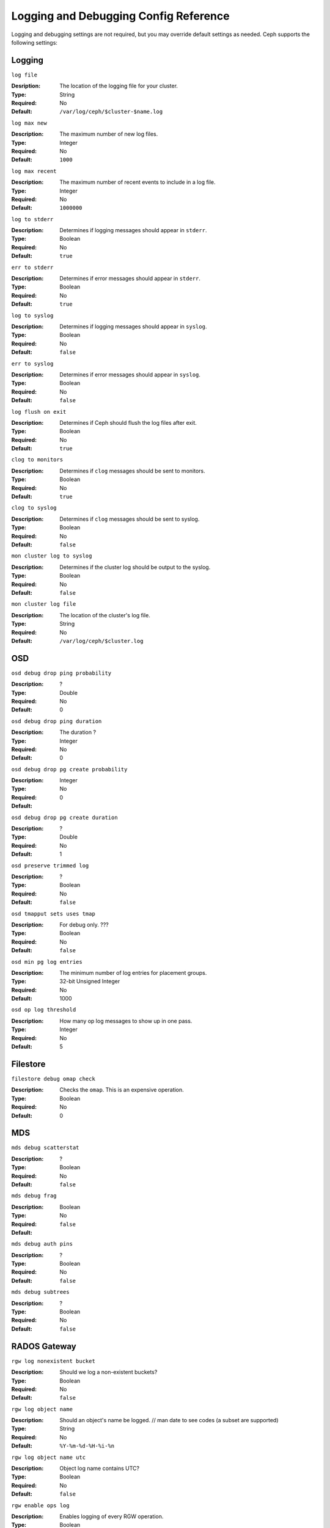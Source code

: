 ========================================
 Logging and Debugging Config Reference
========================================

Logging and debugging settings are not required, but you may override default settings 
as needed. Ceph supports the following settings:

Logging
=======

``log file``

:Desription: The location of the logging file for your cluster.
:Type: String
:Required: No
:Default: ``/var/log/ceph/$cluster-$name.log``


``log max new``

:Description: The maximum number of new log files.
:Type: Integer
:Required: No
:Default: ``1000``


``log max recent``

:Description: The maximum number of recent events to include in a log file.
:Type: Integer
:Required:  No
:Default: ``1000000``


``log to stderr``

:Description: Determines if logging messages should appear in ``stderr``.
:Type: Boolean
:Required: No
:Default: ``true``


``err to stderr``

:Description: Determines if error messages should appear in ``stderr``.
:Type: Boolean
:Required: No
:Default: ``true``


``log to syslog``

:Description: Determines if logging messages should appear in ``syslog``.
:Type: Boolean
:Required: No
:Default: ``false``


``err to syslog``

:Description: Determines if error messages should appear in ``syslog``.
:Type: Boolean
:Required: No
:Default: ``false``


``log flush on exit``

:Description: Determines if Ceph should flush the log files after exit.
:Type: Boolean
:Required: No
:Default: ``true``


``clog to monitors``

:Description: Determines if ``clog`` messages should be sent to monitors.
:Type: Boolean
:Required: No
:Default: ``true``


``clog to syslog``

:Description: Determines if ``clog`` messages should be sent to syslog.
:Type: Boolean
:Required: No
:Default: ``false``


``mon cluster log to syslog``

:Description: Determines if the cluster log should be output to the syslog.
:Type: Boolean
:Required: No
:Default: ``false``


``mon cluster log file``

:Description: The location of the cluster's log file. 
:Type: String
:Required: No
:Default: ``/var/log/ceph/$cluster.log``



OSD
===


``osd debug drop ping probability``

:Description: ?
:Type: Double
:Required: No
:Default: 0


``osd debug drop ping duration``

:Description: The duration ?
:Type: Integer
:Required: No
:Default: 0

``osd debug drop pg create probability``

:Description: 
:Type: Integer
:Required: No
:Default: 0

``osd debug drop pg create duration``

:Description: ?
:Type: Double
:Required: No
:Default: 1

``osd preserve trimmed log``

:Description: ?
:Type: Boolean
:Required: No
:Default: ``false``

``osd tmapput sets uses tmap``

:Description: For debug only. ???
:Type: Boolean
:Required: No
:Default: ``false``


``osd min pg log entries``

:Description: The minimum number of log entries for placement groups. 
:Type: 32-bit Unsigned Integer
:Required: No
:Default: 1000

``osd op log threshold``

:Description: How many op log messages to show up in one pass. 
:Type: Integer
:Required: No
:Default: 5



Filestore
=========

``filestore debug omap check``

:Description: Checks the ``omap``. This is an expensive operation.
:Type: Boolean
:Required: No
:Default: 0


MDS
===


``mds debug scatterstat``

:Description: ?
:Type: Boolean
:Required: No
:Default: ``false``


``mds debug frag``

:Description: 
:Type: Boolean
:Required: No
:Default: ``false``


``mds debug auth pins``

:Description: ?
:Type: Boolean
:Required: No
:Default: ``false``


``mds debug subtrees``

:Description: ?
:Type: Boolean
:Required: No
:Default: ``false``



RADOS Gateway
=============


``rgw log nonexistent bucket``

:Description: Should we log a non-existent buckets?
:Type: Boolean
:Required: No
:Default: ``false``


``rgw log object name``

:Description: Should an object's name be logged. // man date to see codes (a subset are supported)
:Type: String
:Required: No
:Default: ``%Y-%m-%d-%H-%i-%n``


``rgw log object name utc``

:Description: Object log name contains UTC?
:Type: Boolean
:Required: No
:Default: ``false``


``rgw enable ops log``

:Description: Enables logging of every RGW operation.
:Type: Boolean
:Required: No
:Default: ``true``


``rgw enable usage log``

:Description: Enable logging of RGW's bandwidth usage.
:Type: Boolean
:Required: No
:Default: ``true``


``rgw usage log flush threshold``

:Description: Threshold to flush pending log data.
:Type: Integer
:Required: No
:Default: ``1024``


``rgw usage log tick interval``

:Description: Flush pending log data every ``s`` seconds.
:Type: Integer
:Required: No
:Default: 30


``rgw intent log object name``

:Description: 
:Type: String
:Required: No
:Default: ``%Y-%m-%d-%i-%n``


``rgw intent log object name utc``

:Description: Include a UTC timestamp in the intent log object name.
:Type: Boolean
:Required: No
:Default: ``false``

``rgw cluster root pool``

:Description: RADOS pool to store radosgw metadata for this instance
:Type: String
:Required: No
:Default: ``.rgw.root``

``rgw gc max objs``

:Description: Number of objects to collect garbage collection data
:Type: 32-bit Integer
:Default: 32

``rgw gc obj min wait``

:Description: Minimum time to wait before object's removal and its processing by the garbage collector
:Type: 32-bit Integer
:Default: 2 hours.  ``2*60*60``

``rgw gc processor max time``

:Description: Max time for a single garbage collection process run
:Type: 32-bit Integer
:Default: 1 hour.  ``60*60``

``rgw gc processor max period``

:Description: Max time between the beginning of two consecutive garbage collection processes run
:Type: 32-bit Integer
:Default: 1 hour.  ``60*60``


